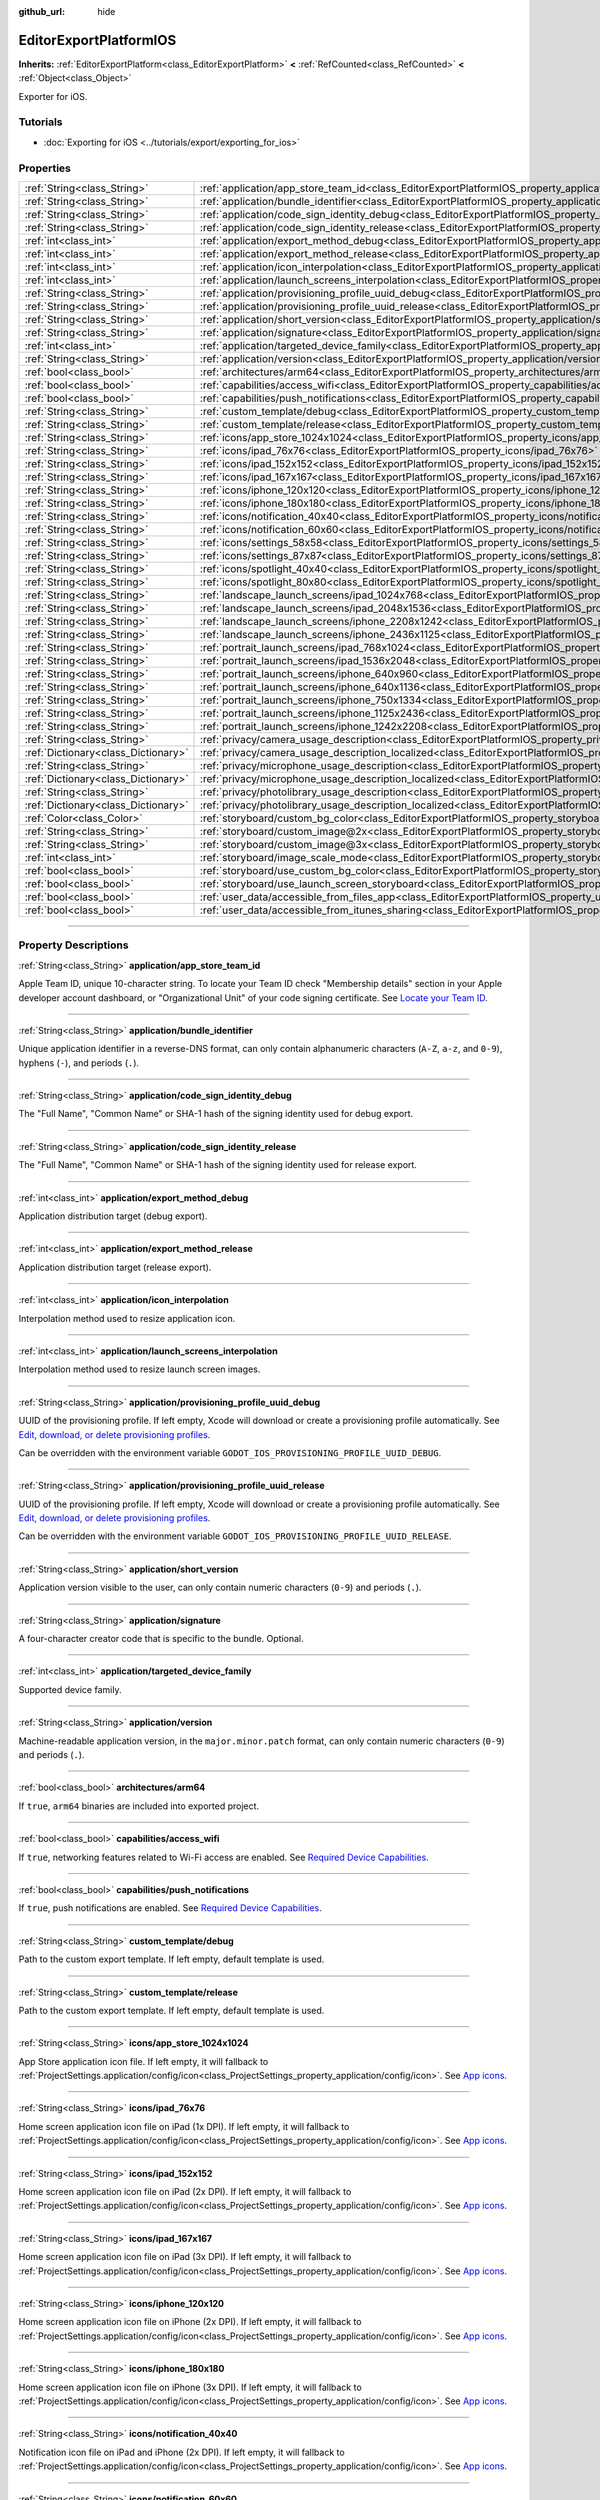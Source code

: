 :github_url: hide

.. DO NOT EDIT THIS FILE!!!
.. Generated automatically from Godot engine sources.
.. Generator: https://github.com/godotengine/godot/tree/4.1/doc/tools/make_rst.py.
.. XML source: https://github.com/godotengine/godot/tree/4.1/platform/ios/doc_classes/EditorExportPlatformIOS.xml.

.. _class_EditorExportPlatformIOS:

EditorExportPlatformIOS
=======================

**Inherits:** :ref:`EditorExportPlatform<class_EditorExportPlatform>` **<** :ref:`RefCounted<class_RefCounted>` **<** :ref:`Object<class_Object>`

Exporter for iOS.

.. rst-class:: classref-introduction-group

Tutorials
---------

- :doc:`Exporting for iOS <../tutorials/export/exporting_for_ios>`

.. rst-class:: classref-reftable-group

Properties
----------

.. table::
   :widths: auto

   +-------------------------------------+--------------------------------------------------------------------------------------------------------------------------------------------------+
   | :ref:`String<class_String>`         | :ref:`application/app_store_team_id<class_EditorExportPlatformIOS_property_application/app_store_team_id>`                                       |
   +-------------------------------------+--------------------------------------------------------------------------------------------------------------------------------------------------+
   | :ref:`String<class_String>`         | :ref:`application/bundle_identifier<class_EditorExportPlatformIOS_property_application/bundle_identifier>`                                       |
   +-------------------------------------+--------------------------------------------------------------------------------------------------------------------------------------------------+
   | :ref:`String<class_String>`         | :ref:`application/code_sign_identity_debug<class_EditorExportPlatformIOS_property_application/code_sign_identity_debug>`                         |
   +-------------------------------------+--------------------------------------------------------------------------------------------------------------------------------------------------+
   | :ref:`String<class_String>`         | :ref:`application/code_sign_identity_release<class_EditorExportPlatformIOS_property_application/code_sign_identity_release>`                     |
   +-------------------------------------+--------------------------------------------------------------------------------------------------------------------------------------------------+
   | :ref:`int<class_int>`               | :ref:`application/export_method_debug<class_EditorExportPlatformIOS_property_application/export_method_debug>`                                   |
   +-------------------------------------+--------------------------------------------------------------------------------------------------------------------------------------------------+
   | :ref:`int<class_int>`               | :ref:`application/export_method_release<class_EditorExportPlatformIOS_property_application/export_method_release>`                               |
   +-------------------------------------+--------------------------------------------------------------------------------------------------------------------------------------------------+
   | :ref:`int<class_int>`               | :ref:`application/icon_interpolation<class_EditorExportPlatformIOS_property_application/icon_interpolation>`                                     |
   +-------------------------------------+--------------------------------------------------------------------------------------------------------------------------------------------------+
   | :ref:`int<class_int>`               | :ref:`application/launch_screens_interpolation<class_EditorExportPlatformIOS_property_application/launch_screens_interpolation>`                 |
   +-------------------------------------+--------------------------------------------------------------------------------------------------------------------------------------------------+
   | :ref:`String<class_String>`         | :ref:`application/provisioning_profile_uuid_debug<class_EditorExportPlatformIOS_property_application/provisioning_profile_uuid_debug>`           |
   +-------------------------------------+--------------------------------------------------------------------------------------------------------------------------------------------------+
   | :ref:`String<class_String>`         | :ref:`application/provisioning_profile_uuid_release<class_EditorExportPlatformIOS_property_application/provisioning_profile_uuid_release>`       |
   +-------------------------------------+--------------------------------------------------------------------------------------------------------------------------------------------------+
   | :ref:`String<class_String>`         | :ref:`application/short_version<class_EditorExportPlatformIOS_property_application/short_version>`                                               |
   +-------------------------------------+--------------------------------------------------------------------------------------------------------------------------------------------------+
   | :ref:`String<class_String>`         | :ref:`application/signature<class_EditorExportPlatformIOS_property_application/signature>`                                                       |
   +-------------------------------------+--------------------------------------------------------------------------------------------------------------------------------------------------+
   | :ref:`int<class_int>`               | :ref:`application/targeted_device_family<class_EditorExportPlatformIOS_property_application/targeted_device_family>`                             |
   +-------------------------------------+--------------------------------------------------------------------------------------------------------------------------------------------------+
   | :ref:`String<class_String>`         | :ref:`application/version<class_EditorExportPlatformIOS_property_application/version>`                                                           |
   +-------------------------------------+--------------------------------------------------------------------------------------------------------------------------------------------------+
   | :ref:`bool<class_bool>`             | :ref:`architectures/arm64<class_EditorExportPlatformIOS_property_architectures/arm64>`                                                           |
   +-------------------------------------+--------------------------------------------------------------------------------------------------------------------------------------------------+
   | :ref:`bool<class_bool>`             | :ref:`capabilities/access_wifi<class_EditorExportPlatformIOS_property_capabilities/access_wifi>`                                                 |
   +-------------------------------------+--------------------------------------------------------------------------------------------------------------------------------------------------+
   | :ref:`bool<class_bool>`             | :ref:`capabilities/push_notifications<class_EditorExportPlatformIOS_property_capabilities/push_notifications>`                                   |
   +-------------------------------------+--------------------------------------------------------------------------------------------------------------------------------------------------+
   | :ref:`String<class_String>`         | :ref:`custom_template/debug<class_EditorExportPlatformIOS_property_custom_template/debug>`                                                       |
   +-------------------------------------+--------------------------------------------------------------------------------------------------------------------------------------------------+
   | :ref:`String<class_String>`         | :ref:`custom_template/release<class_EditorExportPlatformIOS_property_custom_template/release>`                                                   |
   +-------------------------------------+--------------------------------------------------------------------------------------------------------------------------------------------------+
   | :ref:`String<class_String>`         | :ref:`icons/app_store_1024x1024<class_EditorExportPlatformIOS_property_icons/app_store_1024x1024>`                                               |
   +-------------------------------------+--------------------------------------------------------------------------------------------------------------------------------------------------+
   | :ref:`String<class_String>`         | :ref:`icons/ipad_76x76<class_EditorExportPlatformIOS_property_icons/ipad_76x76>`                                                                 |
   +-------------------------------------+--------------------------------------------------------------------------------------------------------------------------------------------------+
   | :ref:`String<class_String>`         | :ref:`icons/ipad_152x152<class_EditorExportPlatformIOS_property_icons/ipad_152x152>`                                                             |
   +-------------------------------------+--------------------------------------------------------------------------------------------------------------------------------------------------+
   | :ref:`String<class_String>`         | :ref:`icons/ipad_167x167<class_EditorExportPlatformIOS_property_icons/ipad_167x167>`                                                             |
   +-------------------------------------+--------------------------------------------------------------------------------------------------------------------------------------------------+
   | :ref:`String<class_String>`         | :ref:`icons/iphone_120x120<class_EditorExportPlatformIOS_property_icons/iphone_120x120>`                                                         |
   +-------------------------------------+--------------------------------------------------------------------------------------------------------------------------------------------------+
   | :ref:`String<class_String>`         | :ref:`icons/iphone_180x180<class_EditorExportPlatformIOS_property_icons/iphone_180x180>`                                                         |
   +-------------------------------------+--------------------------------------------------------------------------------------------------------------------------------------------------+
   | :ref:`String<class_String>`         | :ref:`icons/notification_40x40<class_EditorExportPlatformIOS_property_icons/notification_40x40>`                                                 |
   +-------------------------------------+--------------------------------------------------------------------------------------------------------------------------------------------------+
   | :ref:`String<class_String>`         | :ref:`icons/notification_60x60<class_EditorExportPlatformIOS_property_icons/notification_60x60>`                                                 |
   +-------------------------------------+--------------------------------------------------------------------------------------------------------------------------------------------------+
   | :ref:`String<class_String>`         | :ref:`icons/settings_58x58<class_EditorExportPlatformIOS_property_icons/settings_58x58>`                                                         |
   +-------------------------------------+--------------------------------------------------------------------------------------------------------------------------------------------------+
   | :ref:`String<class_String>`         | :ref:`icons/settings_87x87<class_EditorExportPlatformIOS_property_icons/settings_87x87>`                                                         |
   +-------------------------------------+--------------------------------------------------------------------------------------------------------------------------------------------------+
   | :ref:`String<class_String>`         | :ref:`icons/spotlight_40x40<class_EditorExportPlatformIOS_property_icons/spotlight_40x40>`                                                       |
   +-------------------------------------+--------------------------------------------------------------------------------------------------------------------------------------------------+
   | :ref:`String<class_String>`         | :ref:`icons/spotlight_80x80<class_EditorExportPlatformIOS_property_icons/spotlight_80x80>`                                                       |
   +-------------------------------------+--------------------------------------------------------------------------------------------------------------------------------------------------+
   | :ref:`String<class_String>`         | :ref:`landscape_launch_screens/ipad_1024x768<class_EditorExportPlatformIOS_property_landscape_launch_screens/ipad_1024x768>`                     |
   +-------------------------------------+--------------------------------------------------------------------------------------------------------------------------------------------------+
   | :ref:`String<class_String>`         | :ref:`landscape_launch_screens/ipad_2048x1536<class_EditorExportPlatformIOS_property_landscape_launch_screens/ipad_2048x1536>`                   |
   +-------------------------------------+--------------------------------------------------------------------------------------------------------------------------------------------------+
   | :ref:`String<class_String>`         | :ref:`landscape_launch_screens/iphone_2208x1242<class_EditorExportPlatformIOS_property_landscape_launch_screens/iphone_2208x1242>`               |
   +-------------------------------------+--------------------------------------------------------------------------------------------------------------------------------------------------+
   | :ref:`String<class_String>`         | :ref:`landscape_launch_screens/iphone_2436x1125<class_EditorExportPlatformIOS_property_landscape_launch_screens/iphone_2436x1125>`               |
   +-------------------------------------+--------------------------------------------------------------------------------------------------------------------------------------------------+
   | :ref:`String<class_String>`         | :ref:`portrait_launch_screens/ipad_768x1024<class_EditorExportPlatformIOS_property_portrait_launch_screens/ipad_768x1024>`                       |
   +-------------------------------------+--------------------------------------------------------------------------------------------------------------------------------------------------+
   | :ref:`String<class_String>`         | :ref:`portrait_launch_screens/ipad_1536x2048<class_EditorExportPlatformIOS_property_portrait_launch_screens/ipad_1536x2048>`                     |
   +-------------------------------------+--------------------------------------------------------------------------------------------------------------------------------------------------+
   | :ref:`String<class_String>`         | :ref:`portrait_launch_screens/iphone_640x960<class_EditorExportPlatformIOS_property_portrait_launch_screens/iphone_640x960>`                     |
   +-------------------------------------+--------------------------------------------------------------------------------------------------------------------------------------------------+
   | :ref:`String<class_String>`         | :ref:`portrait_launch_screens/iphone_640x1136<class_EditorExportPlatformIOS_property_portrait_launch_screens/iphone_640x1136>`                   |
   +-------------------------------------+--------------------------------------------------------------------------------------------------------------------------------------------------+
   | :ref:`String<class_String>`         | :ref:`portrait_launch_screens/iphone_750x1334<class_EditorExportPlatformIOS_property_portrait_launch_screens/iphone_750x1334>`                   |
   +-------------------------------------+--------------------------------------------------------------------------------------------------------------------------------------------------+
   | :ref:`String<class_String>`         | :ref:`portrait_launch_screens/iphone_1125x2436<class_EditorExportPlatformIOS_property_portrait_launch_screens/iphone_1125x2436>`                 |
   +-------------------------------------+--------------------------------------------------------------------------------------------------------------------------------------------------+
   | :ref:`String<class_String>`         | :ref:`portrait_launch_screens/iphone_1242x2208<class_EditorExportPlatformIOS_property_portrait_launch_screens/iphone_1242x2208>`                 |
   +-------------------------------------+--------------------------------------------------------------------------------------------------------------------------------------------------+
   | :ref:`String<class_String>`         | :ref:`privacy/camera_usage_description<class_EditorExportPlatformIOS_property_privacy/camera_usage_description>`                                 |
   +-------------------------------------+--------------------------------------------------------------------------------------------------------------------------------------------------+
   | :ref:`Dictionary<class_Dictionary>` | :ref:`privacy/camera_usage_description_localized<class_EditorExportPlatformIOS_property_privacy/camera_usage_description_localized>`             |
   +-------------------------------------+--------------------------------------------------------------------------------------------------------------------------------------------------+
   | :ref:`String<class_String>`         | :ref:`privacy/microphone_usage_description<class_EditorExportPlatformIOS_property_privacy/microphone_usage_description>`                         |
   +-------------------------------------+--------------------------------------------------------------------------------------------------------------------------------------------------+
   | :ref:`Dictionary<class_Dictionary>` | :ref:`privacy/microphone_usage_description_localized<class_EditorExportPlatformIOS_property_privacy/microphone_usage_description_localized>`     |
   +-------------------------------------+--------------------------------------------------------------------------------------------------------------------------------------------------+
   | :ref:`String<class_String>`         | :ref:`privacy/photolibrary_usage_description<class_EditorExportPlatformIOS_property_privacy/photolibrary_usage_description>`                     |
   +-------------------------------------+--------------------------------------------------------------------------------------------------------------------------------------------------+
   | :ref:`Dictionary<class_Dictionary>` | :ref:`privacy/photolibrary_usage_description_localized<class_EditorExportPlatformIOS_property_privacy/photolibrary_usage_description_localized>` |
   +-------------------------------------+--------------------------------------------------------------------------------------------------------------------------------------------------+
   | :ref:`Color<class_Color>`           | :ref:`storyboard/custom_bg_color<class_EditorExportPlatformIOS_property_storyboard/custom_bg_color>`                                             |
   +-------------------------------------+--------------------------------------------------------------------------------------------------------------------------------------------------+
   | :ref:`String<class_String>`         | :ref:`storyboard/custom_image@2x<class_EditorExportPlatformIOS_property_storyboard/custom_image@2x>`                                             |
   +-------------------------------------+--------------------------------------------------------------------------------------------------------------------------------------------------+
   | :ref:`String<class_String>`         | :ref:`storyboard/custom_image@3x<class_EditorExportPlatformIOS_property_storyboard/custom_image@3x>`                                             |
   +-------------------------------------+--------------------------------------------------------------------------------------------------------------------------------------------------+
   | :ref:`int<class_int>`               | :ref:`storyboard/image_scale_mode<class_EditorExportPlatformIOS_property_storyboard/image_scale_mode>`                                           |
   +-------------------------------------+--------------------------------------------------------------------------------------------------------------------------------------------------+
   | :ref:`bool<class_bool>`             | :ref:`storyboard/use_custom_bg_color<class_EditorExportPlatformIOS_property_storyboard/use_custom_bg_color>`                                     |
   +-------------------------------------+--------------------------------------------------------------------------------------------------------------------------------------------------+
   | :ref:`bool<class_bool>`             | :ref:`storyboard/use_launch_screen_storyboard<class_EditorExportPlatformIOS_property_storyboard/use_launch_screen_storyboard>`                   |
   +-------------------------------------+--------------------------------------------------------------------------------------------------------------------------------------------------+
   | :ref:`bool<class_bool>`             | :ref:`user_data/accessible_from_files_app<class_EditorExportPlatformIOS_property_user_data/accessible_from_files_app>`                           |
   +-------------------------------------+--------------------------------------------------------------------------------------------------------------------------------------------------+
   | :ref:`bool<class_bool>`             | :ref:`user_data/accessible_from_itunes_sharing<class_EditorExportPlatformIOS_property_user_data/accessible_from_itunes_sharing>`                 |
   +-------------------------------------+--------------------------------------------------------------------------------------------------------------------------------------------------+

.. rst-class:: classref-section-separator

----

.. rst-class:: classref-descriptions-group

Property Descriptions
---------------------

.. _class_EditorExportPlatformIOS_property_application/app_store_team_id:

.. rst-class:: classref-property

:ref:`String<class_String>` **application/app_store_team_id**

Apple Team ID, unique 10-character string. To locate your Team ID check "Membership details" section in your Apple developer account dashboard, or "Organizational Unit" of your code signing certificate. See `Locate your Team ID <https://developer.apple.com/help/account/manage-your-team/locate-your-team-id>`__.

.. rst-class:: classref-item-separator

----

.. _class_EditorExportPlatformIOS_property_application/bundle_identifier:

.. rst-class:: classref-property

:ref:`String<class_String>` **application/bundle_identifier**

Unique application identifier in a reverse-DNS format, can only contain alphanumeric characters (``A-Z``, ``a-z``, and ``0-9``), hyphens (``-``), and periods (``.``).

.. rst-class:: classref-item-separator

----

.. _class_EditorExportPlatformIOS_property_application/code_sign_identity_debug:

.. rst-class:: classref-property

:ref:`String<class_String>` **application/code_sign_identity_debug**

The "Full Name", "Common Name" or SHA-1 hash of the signing identity used for debug export.

.. rst-class:: classref-item-separator

----

.. _class_EditorExportPlatformIOS_property_application/code_sign_identity_release:

.. rst-class:: classref-property

:ref:`String<class_String>` **application/code_sign_identity_release**

The "Full Name", "Common Name" or SHA-1 hash of the signing identity used for release export.

.. rst-class:: classref-item-separator

----

.. _class_EditorExportPlatformIOS_property_application/export_method_debug:

.. rst-class:: classref-property

:ref:`int<class_int>` **application/export_method_debug**

Application distribution target (debug export).

.. rst-class:: classref-item-separator

----

.. _class_EditorExportPlatformIOS_property_application/export_method_release:

.. rst-class:: classref-property

:ref:`int<class_int>` **application/export_method_release**

Application distribution target (release export).

.. rst-class:: classref-item-separator

----

.. _class_EditorExportPlatformIOS_property_application/icon_interpolation:

.. rst-class:: classref-property

:ref:`int<class_int>` **application/icon_interpolation**

Interpolation method used to resize application icon.

.. rst-class:: classref-item-separator

----

.. _class_EditorExportPlatformIOS_property_application/launch_screens_interpolation:

.. rst-class:: classref-property

:ref:`int<class_int>` **application/launch_screens_interpolation**

Interpolation method used to resize launch screen images.

.. rst-class:: classref-item-separator

----

.. _class_EditorExportPlatformIOS_property_application/provisioning_profile_uuid_debug:

.. rst-class:: classref-property

:ref:`String<class_String>` **application/provisioning_profile_uuid_debug**

UUID of the provisioning profile. If left empty, Xcode will download or create a provisioning profile automatically. See `Edit, download, or delete provisioning profiles <https://developer.apple.com/help/account/manage-profiles/edit-download-or-delete-profiles>`__.

Can be overridden with the environment variable ``GODOT_IOS_PROVISIONING_PROFILE_UUID_DEBUG``.

.. rst-class:: classref-item-separator

----

.. _class_EditorExportPlatformIOS_property_application/provisioning_profile_uuid_release:

.. rst-class:: classref-property

:ref:`String<class_String>` **application/provisioning_profile_uuid_release**

UUID of the provisioning profile. If left empty, Xcode will download or create a provisioning profile automatically. See `Edit, download, or delete provisioning profiles <https://developer.apple.com/help/account/manage-profiles/edit-download-or-delete-profiles>`__.

Can be overridden with the environment variable ``GODOT_IOS_PROVISIONING_PROFILE_UUID_RELEASE``.

.. rst-class:: classref-item-separator

----

.. _class_EditorExportPlatformIOS_property_application/short_version:

.. rst-class:: classref-property

:ref:`String<class_String>` **application/short_version**

Application version visible to the user, can only contain numeric characters (``0-9``) and periods (``.``).

.. rst-class:: classref-item-separator

----

.. _class_EditorExportPlatformIOS_property_application/signature:

.. rst-class:: classref-property

:ref:`String<class_String>` **application/signature**

A four-character creator code that is specific to the bundle. Optional.

.. rst-class:: classref-item-separator

----

.. _class_EditorExportPlatformIOS_property_application/targeted_device_family:

.. rst-class:: classref-property

:ref:`int<class_int>` **application/targeted_device_family**

Supported device family.

.. rst-class:: classref-item-separator

----

.. _class_EditorExportPlatformIOS_property_application/version:

.. rst-class:: classref-property

:ref:`String<class_String>` **application/version**

Machine-readable application version, in the ``major.minor.patch`` format, can only contain numeric characters (``0-9``) and periods (``.``).

.. rst-class:: classref-item-separator

----

.. _class_EditorExportPlatformIOS_property_architectures/arm64:

.. rst-class:: classref-property

:ref:`bool<class_bool>` **architectures/arm64**

If ``true``, ``arm64`` binaries are included into exported project.

.. rst-class:: classref-item-separator

----

.. _class_EditorExportPlatformIOS_property_capabilities/access_wifi:

.. rst-class:: classref-property

:ref:`bool<class_bool>` **capabilities/access_wifi**

If ``true``, networking features related to Wi-Fi access are enabled. See `Required Device Capabilities <https://developer.apple.com/support/required-device-capabilities/>`__.

.. rst-class:: classref-item-separator

----

.. _class_EditorExportPlatformIOS_property_capabilities/push_notifications:

.. rst-class:: classref-property

:ref:`bool<class_bool>` **capabilities/push_notifications**

If ``true``, push notifications are enabled. See `Required Device Capabilities <https://developer.apple.com/support/required-device-capabilities/>`__.

.. rst-class:: classref-item-separator

----

.. _class_EditorExportPlatformIOS_property_custom_template/debug:

.. rst-class:: classref-property

:ref:`String<class_String>` **custom_template/debug**

Path to the custom export template. If left empty, default template is used.

.. rst-class:: classref-item-separator

----

.. _class_EditorExportPlatformIOS_property_custom_template/release:

.. rst-class:: classref-property

:ref:`String<class_String>` **custom_template/release**

Path to the custom export template. If left empty, default template is used.

.. rst-class:: classref-item-separator

----

.. _class_EditorExportPlatformIOS_property_icons/app_store_1024x1024:

.. rst-class:: classref-property

:ref:`String<class_String>` **icons/app_store_1024x1024**

App Store application icon file. If left empty, it will fallback to :ref:`ProjectSettings.application/config/icon<class_ProjectSettings_property_application/config/icon>`. See `App icons <https://developer.apple.com/design/human-interface-guidelines/foundations/app-icons>`__.

.. rst-class:: classref-item-separator

----

.. _class_EditorExportPlatformIOS_property_icons/ipad_76x76:

.. rst-class:: classref-property

:ref:`String<class_String>` **icons/ipad_76x76**

Home screen application icon file on iPad (1x DPI). If left empty, it will fallback to :ref:`ProjectSettings.application/config/icon<class_ProjectSettings_property_application/config/icon>`. See `App icons <https://developer.apple.com/design/human-interface-guidelines/foundations/app-icons>`__.

.. rst-class:: classref-item-separator

----

.. _class_EditorExportPlatformIOS_property_icons/ipad_152x152:

.. rst-class:: classref-property

:ref:`String<class_String>` **icons/ipad_152x152**

Home screen application icon file on iPad (2x DPI). If left empty, it will fallback to :ref:`ProjectSettings.application/config/icon<class_ProjectSettings_property_application/config/icon>`. See `App icons <https://developer.apple.com/design/human-interface-guidelines/foundations/app-icons>`__.

.. rst-class:: classref-item-separator

----

.. _class_EditorExportPlatformIOS_property_icons/ipad_167x167:

.. rst-class:: classref-property

:ref:`String<class_String>` **icons/ipad_167x167**

Home screen application icon file on iPad (3x DPI). If left empty, it will fallback to :ref:`ProjectSettings.application/config/icon<class_ProjectSettings_property_application/config/icon>`. See `App icons <https://developer.apple.com/design/human-interface-guidelines/foundations/app-icons>`__.

.. rst-class:: classref-item-separator

----

.. _class_EditorExportPlatformIOS_property_icons/iphone_120x120:

.. rst-class:: classref-property

:ref:`String<class_String>` **icons/iphone_120x120**

Home screen application icon file on iPhone (2x DPI). If left empty, it will fallback to :ref:`ProjectSettings.application/config/icon<class_ProjectSettings_property_application/config/icon>`. See `App icons <https://developer.apple.com/design/human-interface-guidelines/foundations/app-icons>`__.

.. rst-class:: classref-item-separator

----

.. _class_EditorExportPlatformIOS_property_icons/iphone_180x180:

.. rst-class:: classref-property

:ref:`String<class_String>` **icons/iphone_180x180**

Home screen application icon file on iPhone (3x DPI). If left empty, it will fallback to :ref:`ProjectSettings.application/config/icon<class_ProjectSettings_property_application/config/icon>`. See `App icons <https://developer.apple.com/design/human-interface-guidelines/foundations/app-icons>`__.

.. rst-class:: classref-item-separator

----

.. _class_EditorExportPlatformIOS_property_icons/notification_40x40:

.. rst-class:: classref-property

:ref:`String<class_String>` **icons/notification_40x40**

Notification icon file on iPad and iPhone (2x DPI). If left empty, it will fallback to :ref:`ProjectSettings.application/config/icon<class_ProjectSettings_property_application/config/icon>`. See `App icons <https://developer.apple.com/design/human-interface-guidelines/foundations/app-icons>`__.

.. rst-class:: classref-item-separator

----

.. _class_EditorExportPlatformIOS_property_icons/notification_60x60:

.. rst-class:: classref-property

:ref:`String<class_String>` **icons/notification_60x60**

Notification icon file on iPhone (3x DPI). If left empty, it will fallback to :ref:`ProjectSettings.application/config/icon<class_ProjectSettings_property_application/config/icon>`. See `App icons <https://developer.apple.com/design/human-interface-guidelines/foundations/app-icons>`__.

.. rst-class:: classref-item-separator

----

.. _class_EditorExportPlatformIOS_property_icons/settings_58x58:

.. rst-class:: classref-property

:ref:`String<class_String>` **icons/settings_58x58**

Application settings icon file on iPad and iPhone (2x DPI). If left empty, it will fallback to :ref:`ProjectSettings.application/config/icon<class_ProjectSettings_property_application/config/icon>`. See `App icons <https://developer.apple.com/design/human-interface-guidelines/foundations/app-icons>`__.

.. rst-class:: classref-item-separator

----

.. _class_EditorExportPlatformIOS_property_icons/settings_87x87:

.. rst-class:: classref-property

:ref:`String<class_String>` **icons/settings_87x87**

Application settings icon file on iPhone (3x DPI). If left empty, it will fallback to :ref:`ProjectSettings.application/config/icon<class_ProjectSettings_property_application/config/icon>`. See `App icons <https://developer.apple.com/design/human-interface-guidelines/foundations/app-icons>`__.

.. rst-class:: classref-item-separator

----

.. _class_EditorExportPlatformIOS_property_icons/spotlight_40x40:

.. rst-class:: classref-property

:ref:`String<class_String>` **icons/spotlight_40x40**

Spotlight icon file on iPad (1x DPI). If left empty, it will fallback to :ref:`ProjectSettings.application/config/icon<class_ProjectSettings_property_application/config/icon>`. See `App icons <https://developer.apple.com/design/human-interface-guidelines/foundations/app-icons>`__.

.. rst-class:: classref-item-separator

----

.. _class_EditorExportPlatformIOS_property_icons/spotlight_80x80:

.. rst-class:: classref-property

:ref:`String<class_String>` **icons/spotlight_80x80**

Spotlight icon file on iPad and iPhone (2x DPI). If left empty, it will fallback to :ref:`ProjectSettings.application/config/icon<class_ProjectSettings_property_application/config/icon>`. See `App icons <https://developer.apple.com/design/human-interface-guidelines/foundations/app-icons>`__.

.. rst-class:: classref-item-separator

----

.. _class_EditorExportPlatformIOS_property_landscape_launch_screens/ipad_1024x768:

.. rst-class:: classref-property

:ref:`String<class_String>` **landscape_launch_screens/ipad_1024x768**

Application launch screen image file. If left empty, it will fallback to :ref:`ProjectSettings.application/boot_splash/image<class_ProjectSettings_property_application/boot_splash/image>`.

.. rst-class:: classref-item-separator

----

.. _class_EditorExportPlatformIOS_property_landscape_launch_screens/ipad_2048x1536:

.. rst-class:: classref-property

:ref:`String<class_String>` **landscape_launch_screens/ipad_2048x1536**

Application launch screen image file. If left empty, it will fallback to :ref:`ProjectSettings.application/boot_splash/image<class_ProjectSettings_property_application/boot_splash/image>`.

.. rst-class:: classref-item-separator

----

.. _class_EditorExportPlatformIOS_property_landscape_launch_screens/iphone_2208x1242:

.. rst-class:: classref-property

:ref:`String<class_String>` **landscape_launch_screens/iphone_2208x1242**

Application launch screen image file. If left empty, it will fallback to :ref:`ProjectSettings.application/boot_splash/image<class_ProjectSettings_property_application/boot_splash/image>`.

.. rst-class:: classref-item-separator

----

.. _class_EditorExportPlatformIOS_property_landscape_launch_screens/iphone_2436x1125:

.. rst-class:: classref-property

:ref:`String<class_String>` **landscape_launch_screens/iphone_2436x1125**

Application launch screen image file. If left empty, it will fallback to :ref:`ProjectSettings.application/boot_splash/image<class_ProjectSettings_property_application/boot_splash/image>`.

.. rst-class:: classref-item-separator

----

.. _class_EditorExportPlatformIOS_property_portrait_launch_screens/ipad_768x1024:

.. rst-class:: classref-property

:ref:`String<class_String>` **portrait_launch_screens/ipad_768x1024**

Application launch screen image file. If left empty, it will fallback to :ref:`ProjectSettings.application/boot_splash/image<class_ProjectSettings_property_application/boot_splash/image>`.

.. rst-class:: classref-item-separator

----

.. _class_EditorExportPlatformIOS_property_portrait_launch_screens/ipad_1536x2048:

.. rst-class:: classref-property

:ref:`String<class_String>` **portrait_launch_screens/ipad_1536x2048**

Application launch screen image file. If left empty, it will fallback to :ref:`ProjectSettings.application/boot_splash/image<class_ProjectSettings_property_application/boot_splash/image>`.

.. rst-class:: classref-item-separator

----

.. _class_EditorExportPlatformIOS_property_portrait_launch_screens/iphone_640x960:

.. rst-class:: classref-property

:ref:`String<class_String>` **portrait_launch_screens/iphone_640x960**

Application launch screen image file. If left empty, it will fallback to :ref:`ProjectSettings.application/boot_splash/image<class_ProjectSettings_property_application/boot_splash/image>`.

.. rst-class:: classref-item-separator

----

.. _class_EditorExportPlatformIOS_property_portrait_launch_screens/iphone_640x1136:

.. rst-class:: classref-property

:ref:`String<class_String>` **portrait_launch_screens/iphone_640x1136**

Application launch screen image file. If left empty, it will fallback to :ref:`ProjectSettings.application/boot_splash/image<class_ProjectSettings_property_application/boot_splash/image>`.

.. rst-class:: classref-item-separator

----

.. _class_EditorExportPlatformIOS_property_portrait_launch_screens/iphone_750x1334:

.. rst-class:: classref-property

:ref:`String<class_String>` **portrait_launch_screens/iphone_750x1334**

Application launch screen image file. If left empty, it will fallback to :ref:`ProjectSettings.application/boot_splash/image<class_ProjectSettings_property_application/boot_splash/image>`.

.. rst-class:: classref-item-separator

----

.. _class_EditorExportPlatformIOS_property_portrait_launch_screens/iphone_1125x2436:

.. rst-class:: classref-property

:ref:`String<class_String>` **portrait_launch_screens/iphone_1125x2436**

Application launch screen image file. If left empty, it will fallback to :ref:`ProjectSettings.application/boot_splash/image<class_ProjectSettings_property_application/boot_splash/image>`.

.. rst-class:: classref-item-separator

----

.. _class_EditorExportPlatformIOS_property_portrait_launch_screens/iphone_1242x2208:

.. rst-class:: classref-property

:ref:`String<class_String>` **portrait_launch_screens/iphone_1242x2208**

Application launch screen image file. If left empty, it will fallback to :ref:`ProjectSettings.application/boot_splash/image<class_ProjectSettings_property_application/boot_splash/image>`.

.. rst-class:: classref-item-separator

----

.. _class_EditorExportPlatformIOS_property_privacy/camera_usage_description:

.. rst-class:: classref-property

:ref:`String<class_String>` **privacy/camera_usage_description**

A message displayed when requesting access to the device's camera (in English).

.. rst-class:: classref-item-separator

----

.. _class_EditorExportPlatformIOS_property_privacy/camera_usage_description_localized:

.. rst-class:: classref-property

:ref:`Dictionary<class_Dictionary>` **privacy/camera_usage_description_localized**

A message displayed when requesting access to the device's camera (localized).

.. rst-class:: classref-item-separator

----

.. _class_EditorExportPlatformIOS_property_privacy/microphone_usage_description:

.. rst-class:: classref-property

:ref:`String<class_String>` **privacy/microphone_usage_description**

A message displayed when requesting access to the device's microphone (in English).

.. rst-class:: classref-item-separator

----

.. _class_EditorExportPlatformIOS_property_privacy/microphone_usage_description_localized:

.. rst-class:: classref-property

:ref:`Dictionary<class_Dictionary>` **privacy/microphone_usage_description_localized**

A message displayed when requesting access to the device's microphone (localized).

.. rst-class:: classref-item-separator

----

.. _class_EditorExportPlatformIOS_property_privacy/photolibrary_usage_description:

.. rst-class:: classref-property

:ref:`String<class_String>` **privacy/photolibrary_usage_description**

A message displayed when requesting access to the user's photo library (in English).

.. rst-class:: classref-item-separator

----

.. _class_EditorExportPlatformIOS_property_privacy/photolibrary_usage_description_localized:

.. rst-class:: classref-property

:ref:`Dictionary<class_Dictionary>` **privacy/photolibrary_usage_description_localized**

A message displayed when requesting access to the user's photo library (localized).

.. rst-class:: classref-item-separator

----

.. _class_EditorExportPlatformIOS_property_storyboard/custom_bg_color:

.. rst-class:: classref-property

:ref:`Color<class_Color>` **storyboard/custom_bg_color**

A custom background color of the storyboard launch screen.

.. rst-class:: classref-item-separator

----

.. _class_EditorExportPlatformIOS_property_storyboard/custom_image@2x:

.. rst-class:: classref-property

:ref:`String<class_String>` **storyboard/custom_image@2x**

Application launch screen image file (2x DPI). If left empty, it will fallback to :ref:`ProjectSettings.application/boot_splash/image<class_ProjectSettings_property_application/boot_splash/image>`.

.. rst-class:: classref-item-separator

----

.. _class_EditorExportPlatformIOS_property_storyboard/custom_image@3x:

.. rst-class:: classref-property

:ref:`String<class_String>` **storyboard/custom_image@3x**

Application launch screen image file (3x DPI). If left empty, it will fallback to :ref:`ProjectSettings.application/boot_splash/image<class_ProjectSettings_property_application/boot_splash/image>`.

.. rst-class:: classref-item-separator

----

.. _class_EditorExportPlatformIOS_property_storyboard/image_scale_mode:

.. rst-class:: classref-property

:ref:`int<class_int>` **storyboard/image_scale_mode**

Launch screen image scaling mode.

.. rst-class:: classref-item-separator

----

.. _class_EditorExportPlatformIOS_property_storyboard/use_custom_bg_color:

.. rst-class:: classref-property

:ref:`bool<class_bool>` **storyboard/use_custom_bg_color**

If ``true``, :ref:`storyboard/custom_bg_color<class_EditorExportPlatformIOS_property_storyboard/custom_bg_color>` is used as a launch screen background color, otherwise ``application/boot_splash/bg_color`` project setting is used.

.. rst-class:: classref-item-separator

----

.. _class_EditorExportPlatformIOS_property_storyboard/use_launch_screen_storyboard:

.. rst-class:: classref-property

:ref:`bool<class_bool>` **storyboard/use_launch_screen_storyboard**

If ``true``, storyboard launch screen is used instead of launch screen images.

.. rst-class:: classref-item-separator

----

.. _class_EditorExportPlatformIOS_property_user_data/accessible_from_files_app:

.. rst-class:: classref-property

:ref:`bool<class_bool>` **user_data/accessible_from_files_app**

If ``true``, the app "Documents" folder can be accessed via "Files" app. See `LSSupportsOpeningDocumentsInPlace <https://developer.apple.com/documentation/bundleresources/information_property_list/lssupportsopeningdocumentsinplace>`__.

.. rst-class:: classref-item-separator

----

.. _class_EditorExportPlatformIOS_property_user_data/accessible_from_itunes_sharing:

.. rst-class:: classref-property

:ref:`bool<class_bool>` **user_data/accessible_from_itunes_sharing**

If ``true``, the app "Documents" folder can be accessed via iTunes file sharing. See `UIFileSharingEnabled <https://developer.apple.com/documentation/bundleresources/information_property_list/uifilesharingenabled>`__.

.. |virtual| replace:: :abbr:`virtual (This method should typically be overridden by the user to have any effect.)`
.. |const| replace:: :abbr:`const (This method has no side effects. It doesn't modify any of the instance's member variables.)`
.. |vararg| replace:: :abbr:`vararg (This method accepts any number of arguments after the ones described here.)`
.. |constructor| replace:: :abbr:`constructor (This method is used to construct a type.)`
.. |static| replace:: :abbr:`static (This method doesn't need an instance to be called, so it can be called directly using the class name.)`
.. |operator| replace:: :abbr:`operator (This method describes a valid operator to use with this type as left-hand operand.)`
.. |bitfield| replace:: :abbr:`BitField (This value is an integer composed as a bitmask of the following flags.)`
